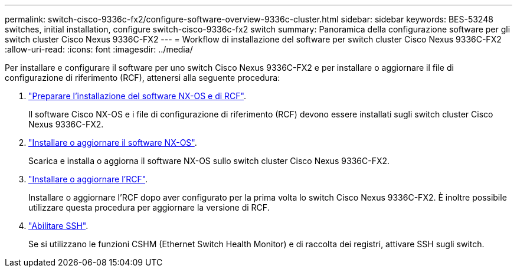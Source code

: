 ---
permalink: switch-cisco-9336c-fx2/configure-software-overview-9336c-cluster.html 
sidebar: sidebar 
keywords: BES-53248 switches, initial installation, configure switch-cisco-9336c-fx2 switch 
summary: Panoramica della configurazione software per gli switch cluster Cisco Nexus 9336C-FX2 
---
= Workflow di installazione del software per switch cluster Cisco Nexus 9336C-FX2
:allow-uri-read: 
:icons: font
:imagesdir: ../media/


[role="lead"]
Per installare e configurare il software per uno switch Cisco Nexus 9336C-FX2 e per installare o aggiornare il file di configurazione di riferimento (RCF), attenersi alla seguente procedura:

. link:install-nxos-overview-9336c-cluster.html["Preparare l'installazione del software NX-OS e di RCF"].
+
Il software Cisco NX-OS e i file di configurazione di riferimento (RCF) devono essere installati sugli switch cluster Cisco Nexus 9336C-FX2.

. link:install-nxos-software-9336c-cluster.html["Installare o aggiornare il software NX-OS"].
+
Scarica e installa o aggiorna il software NX-OS sullo switch cluster Cisco Nexus 9336C-FX2.

. link:install-nxos-rcf-9336c-cluster.html["Installare o aggiornare l'RCF"].
+
Installare o aggiornare l'RCF dopo aver configurato per la prima volta lo switch Cisco Nexus 9336C-FX2. È inoltre possibile utilizzare questa procedura per aggiornare la versione di RCF.

. link:configure-ssh.html["Abilitare SSH"].
+
Se si utilizzano le funzioni CSHM (Ethernet Switch Health Monitor) e di raccolta dei registri, attivare SSH sugli switch.


